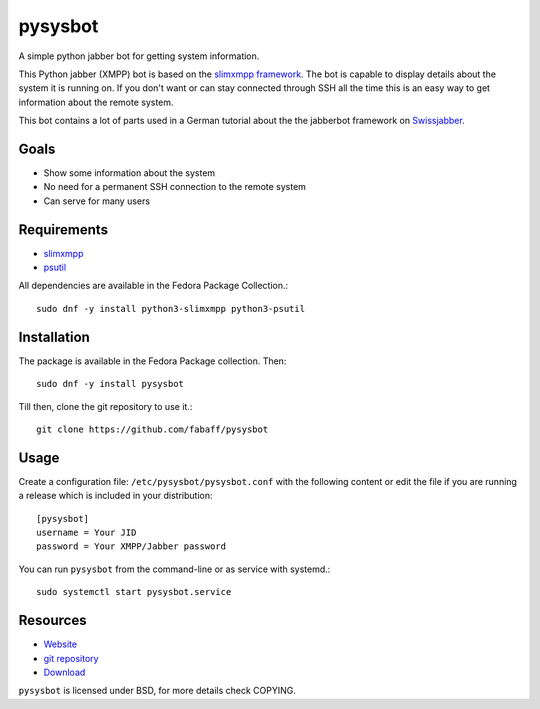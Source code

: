 pysysbot 
========
A simple python jabber bot for getting system information.

This Python jabber (XMPP) bot is based on the `slimxmpp framework`_. The bot
is capable to display details about the system it is running on. If you don't
want or can stay connected through SSH all the time this is an easy way to get
information about the remote system.

This bot contains a lot of parts used in a German tutorial about the the
jabberbot framework on `Swissjabber`_.
 
.. _slimxmpp framework: https://slixmpp.readthedocs.io
.. _Swissjabber: http://www.swissjabber.org

Goals
----- 
- Show some information about the system
- No need for a permanent SSH connection to the remote system
- Can serve for many users
 
Requirements
------------
 
- `slimxmpp`_
- `psutil`_

All dependencies are available in the Fedora Package Collection.::

    sudo dnf -y install python3-slimxmpp python3-psutil

.. _slimxmpp: https://slixmpp.readthedocs.io
.. _psutil: https://psutil.readthedocs.io

Installation
------------

The package is available in the Fedora Package collection. Then::

    sudo dnf -y install pysysbot

Till then, clone the git repository to use it.::

    git clone https://github.com/fabaff/pysysbot

Usage
-----

Create a configuration file: ``/etc/pysysbot/pysysbot.conf`` with the following
content or edit the file if you are running a release which is included in
your distribution::

    [pysysbot]
    username = Your JID
    password = Your XMPP/Jabber password

You can run ``pysysbot`` from the command-line or as service with systemd.::

    sudo systemctl start pysysbot.service

Resources
---------

- `Website`_
- `git repository`_
- `Download`_

.. _Website: http://affolter-engineering.ch/pysysbot/
.. _git repository: https://github.com/fabaff/pysysbot
.. _Download: https://github.com/fabaff/pysysbot/releases

``pysysbot`` is licensed under BSD, for more details check COPYING. 
